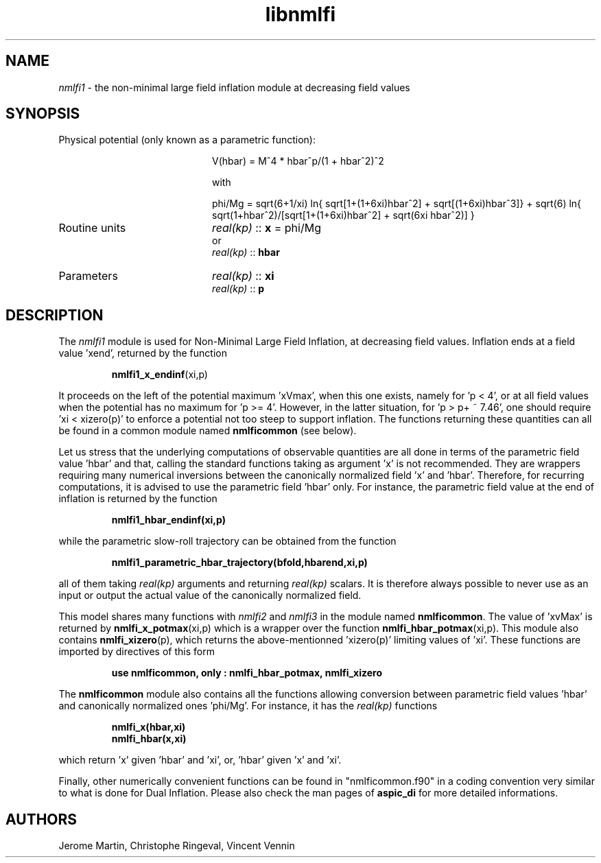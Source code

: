 .TH libnmlfi 3 "March 23, 2023" "libaspic" "Module convention" 

.SH NAME
.I nmlfi1
- the non-minimal large field inflation module at decreasing field values

.SH SYNOPSIS
.TP 20
Physical potential (only known as a parametric function):

V(hbar) = M^4 * hbar^p/(1 + hbar^2)^2

with

.RS
phi/Mg = sqrt(6+1/xi) ln{ sqrt[1+(1+6xi)hbar^2] + sqrt[(1+6xi)hbar^3]} + sqrt(6) ln{ sqrt(1+hbar^2)/[sqrt[1+(1+6xi)hbar^2] + sqrt(6xi hbar^2)] }
.RE

.TP
Routine units
.I real(kp)
::
.B x
= phi/Mg
.RS
or
.RE
.RS
.I
real(kp)
::
.B hbar
.RE

.TP
Parameters
.I real(kp)
::
.B xi
.RS
.I real(kp)
::
.B p
.RE

.SH DESCRIPTION
The
.I nmlfi1
module is used for Non-Minimal Large Field Inflation, at decreasing
field values. Inflation ends at a field value 'xend', returned by the
function
.IP
.BR nmlfi1_x_endinf (xi,p)
.P
It proceeds on the left of the potential maximum 'xVmax', when this
one exists, namely for 'p < 4', or at all field values when the
potential has no maximum for 'p >= 4'. However, in the latter
situation, for 'p > p+ ~ 7.46', one should require 'xi < xizero(p)' to
enforce a potential not too steep to support inflation. The functions
returning these quantities can all be found in a common module named
.B nmlficommon
(see below).

Let us stress that the underlying computations of observable
quantities are all done in terms of the parametric field value 'hbar'
and that, calling the standard functions taking as argument 'x' is not
recommended. They are wrappers requiring many numerical inversions
between the canonically normalized field 'x' and 'hbar'. Therefore,
for recurring computations, it is advised to use the parametric field 'hbar'
only. For instance, the parametric field value at the end of inflation
is returned by the function
.IP
.BR nmlfi1_hbar_endinf(xi,p)
.P
while the parametric slow-roll trajectory can be obtained from the
function
.IP
.BR nmlfi1_parametric_hbar_trajectory(bfold,hbarend,xi,p)
.P
all of them taking
.I real(kp)
arguments and returning
.I real(kp)
scalars. It is therefore always possible to never use as an input or
output the actual value of the canonically normalized field.

This model shares many functions with
.I nmlfi2
and
.I nmlfi3
in the module named
.BR nmlficommon .
The value of 'xvMax' is returned by
.BR nmlfi_x_potmax (xi,p)
which is a wrapper over the function
.BR nmlfi_hbar_potmax (xi,p).
This module also contains
.BR nmlfi_xizero (p),
which returns the above-mentionned 'xizero(p)' limiting values
of 'xi'. These functions are imported by directives of this form
.IP
.B use nmlficommon, only : nmlfi_hbar_potmax, nmlfi_xizero
.P
The
.B nmlficommon
module also contains all the functions allowing conversion between
parametric field values 'hbar' and canonically normalized
ones 'phi/Mg'. For instance, it has the
.I real(kp)
functions
.IP
.BR nmlfi_x(hbar,xi)
.RS
.BR nmlfi_hbar(x,xi)
.RE
.P
which return 'x' given 'hbar' and 'xi', or, 'hbar' given 'x' and 'xi'.

.P
Finally,  other numerically convenient functions can be found in
"nmlficommon.f90" in a coding convention very similar to what is done
for Dual Inflation. Please also check the man pages of
.BR aspic_di
for more detailed informations.


.SH AUTHORS
Jerome Martin, Christophe Ringeval, Vincent Vennin
